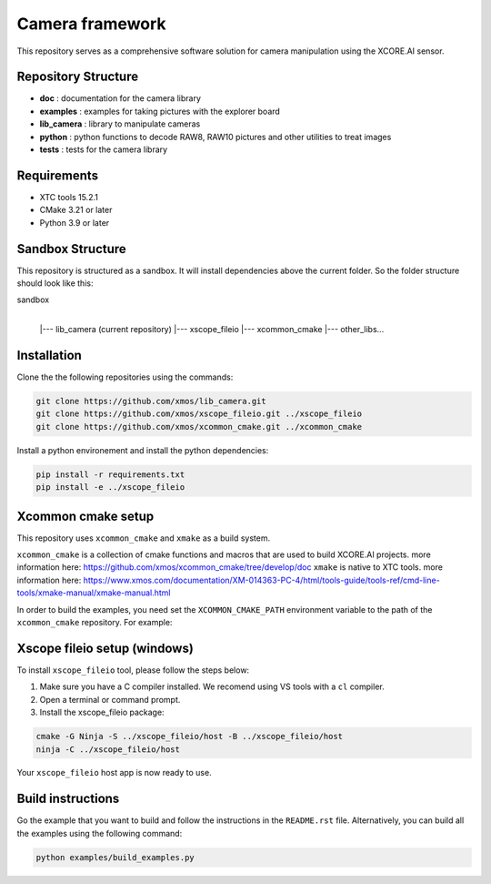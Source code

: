 Camera framework
==================

This repository serves as a comprehensive software solution for camera manipulation using the XCORE.AI sensor.

Repository Structure
--------------------

- **doc**         : documentation for the camera library
- **examples**    : examples for taking pictures with the explorer board
- **lib_camera**  : library to manipulate cameras
- **python**      : python functions to decode RAW8, RAW10 pictures and other utilities to treat images
- **tests**       : tests for the camera library

Requirements
------------

- XTC tools 15.2.1
- CMake 3.21 or later
- Python 3.9 or later 

Sandbox Structure
-----------------

This repository is structured as a sandbox. 
It will install dependencies above the current folder. So the folder structure should look like this:

sandbox
  |
  |--- lib_camera (current repository)
  |--- xscope_fileio
  |--- xcommon_cmake
  |--- other_libs...


Installation
------------

Clone the the following repositories using the commands:

.. code-block:: console

  git clone https://github.com/xmos/lib_camera.git
  git clone https://github.com/xmos/xscope_fileio.git ../xscope_fileio
  git clone https://github.com/xmos/xcommon_cmake.git ../xcommon_cmake

Install a python environement and install the python dependencies:

.. code-block:: console

  pip install -r requirements.txt
  pip install -e ../xscope_fileio

Xcommon cmake setup
-------------------

This repository uses ``xcommon_cmake`` and ``xmake`` as a build system. 

``xcommon_cmake`` is a collection of cmake functions and macros that are used to build XCORE.AI projects. more information here: https://github.com/xmos/xcommon_cmake/tree/develop/doc
``xmake`` is native to XTC tools. more information here: https://www.xmos.com/documentation/XM-014363-PC-4/html/tools-guide/tools-ref/cmd-line-tools/xmake-manual/xmake-manual.html

In order to build the examples, you need set the ``XCOMMON_CMAKE_PATH`` environment variable to the path of the ``xcommon_cmake`` repository. For example:

Xscope fileio setup (windows)
-----------------------------

To install ``xscope_fileio`` tool, please follow the steps below:

1. Make sure you have a C compiler  installed. We recomend using VS tools with a ``cl`` compiler.
2. Open a terminal or command prompt.

3. Install the xscope_fileio package:

.. code-block:: console

    cmake -G Ninja -S ../xscope_fileio/host -B ../xscope_fileio/host
    ninja -C ../xscope_fileio/host
  
Your ``xscope_fileio`` host app is now ready to use.

Build instructions
------------------

Go the example that you want to build and follow the instructions in the ``README.rst`` file.
Alternatively, you can build all the examples using the following command:

.. code-block:: console

  python examples/build_examples.py
